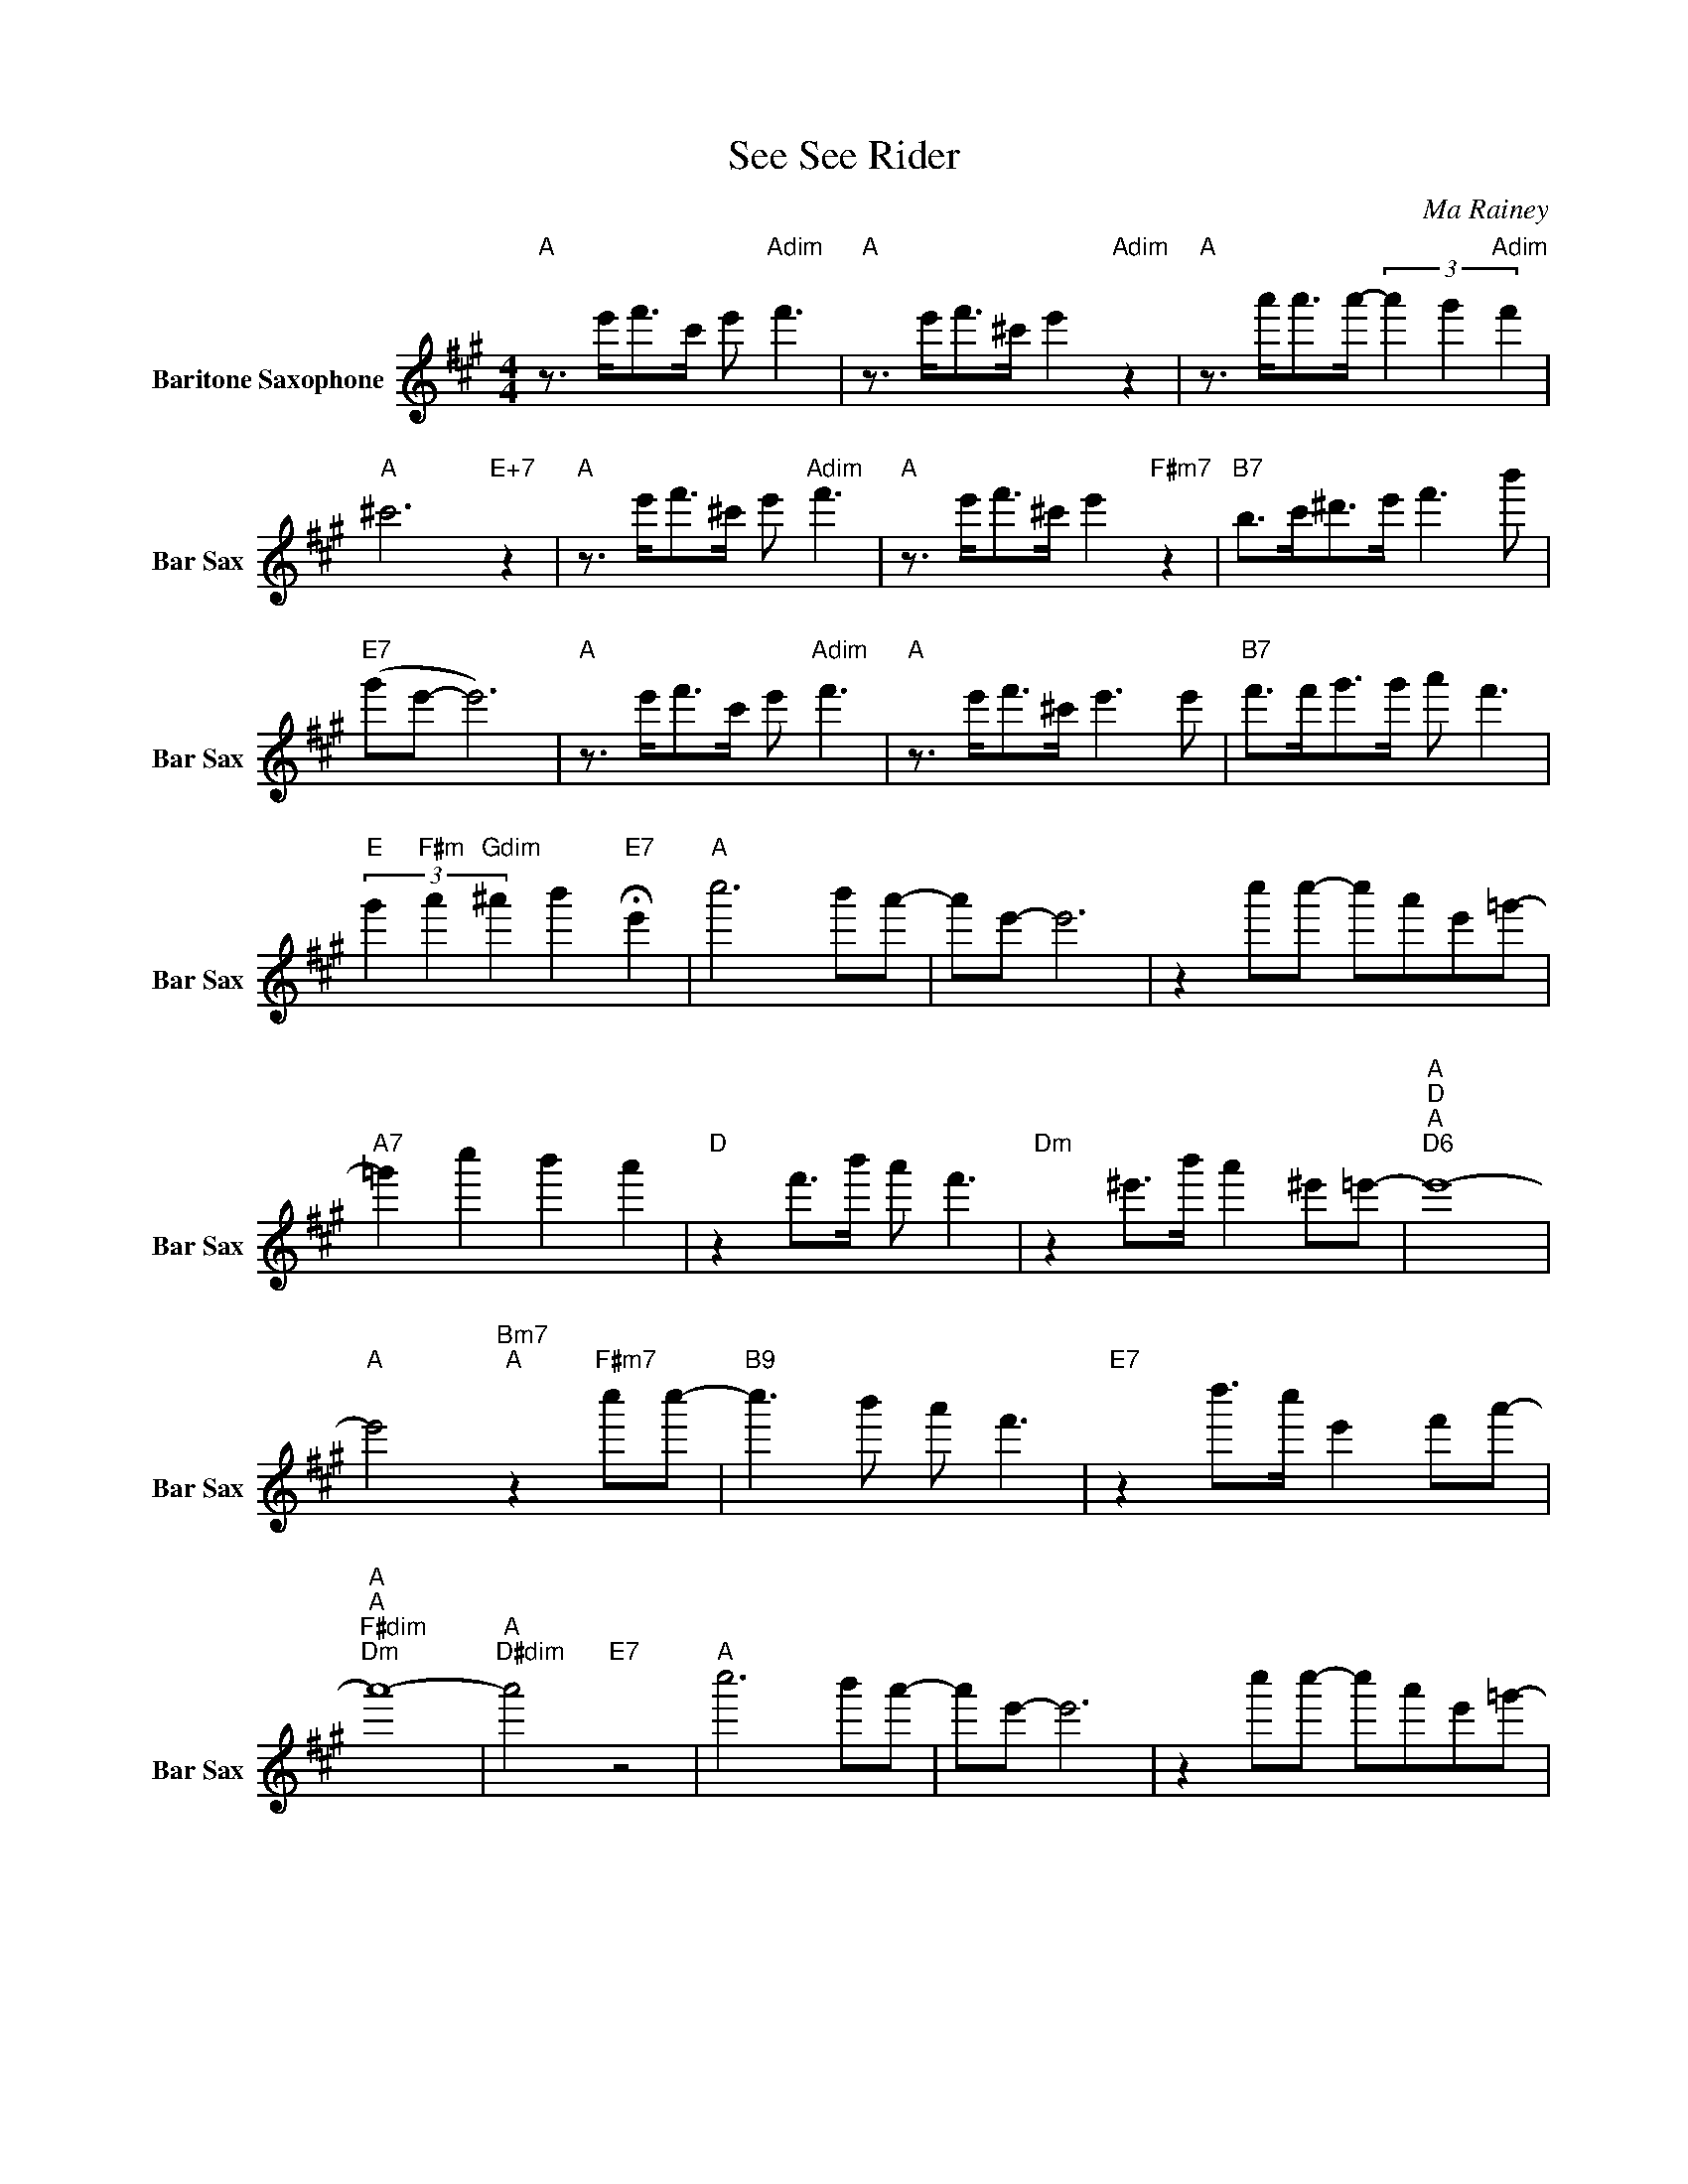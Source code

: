 X:1
T:See See Rider
C:Ma Rainey
L:1/4
M:4/4
I:linebreak $
K:none
V:1 treble transpose=-21 nm="Baritone Saxophone" snm="Bar Sax"
V:1
[K:A]"A" z3/4 e'/<f'/c'/4 e'/"Adim" f'3/2 |"A" z3/4 e'/<f'/^c'/4 e'"Adim" z | %2
"A" z3/4 a'/<a'/a'/4- (3a' g'"Adim" f' |$"A" ^c'3"E+7" z |"A" z3/4 e'/<f'/^c'/4 e'/"Adim" f'3/2 | %5
"A" z3/4 e'/<f'/^c'/4 e'"F#m7" z |"B7" b/>c'/^d'/>e'/ f'3/2 b'/ |$"E7" (g'/e'/- e'3) | %8
"A" z3/4 e'/<f'/c'/4 e'/"Adim" f'3/2 |"A" z3/4 e'/<f'/^c'/4 e'3/2 e'/ | %10
"B7" f'/>f'/g'/>g'/ a'/ f'3/2 |$"E" (3g'"F#m" a'"Gdim" ^a' b'"E7" !fermata!e' |"A" c''3 b'/a'/- | %13
 a'/e'/- e'3 | z c''/c''/- c''/a'/e'/=g'/- |$"A7" =g' c'' b' a' |"D" z f'/>b'/ a'/ f'3/2 | %17
"Dm" z ^e'/>b'/ a' ^e'/=e'/- |"A""D""A""D6" e'4- |$"A" e'2"Bm7""A" z"F#m7" c''/c''/- | %20
"B9" c''3/2 b'/ a'/ f'3/2 |"E7" z d''/>c''/ e' f'/a'/- |$"A""A""F#dim""Dm" a'4- | %23
"A""D#dim" a'2"E7" z2 |"A" c''3 b'/a'/- | a'/e'/- e'3 | z c''/c''/- c''/a'/e'/=g'/- |$ %27
"A7" =g' c'' b' a' |"D" z f'/>b'/ a'/ f'3/2 |"Dm" z ^e'/>b'/ a' ^e'/=e'/- |"A""D""A""D6" e'4- |$ %31
"A" e'2"Bm7""A" z"F#m7" c''/c''/- |"B9" c''3/2 b'/ a'/ f'3/2 |"E7" z d''/>c''/ e' f'/a'/- |$ %34
"A""A""F#dim""Dm" a'4- |"A""D#dim" a'2"E7" z2 |"A""A""F#dim""Dm" a'4- |"A""E11""A" a'3 z | %38
